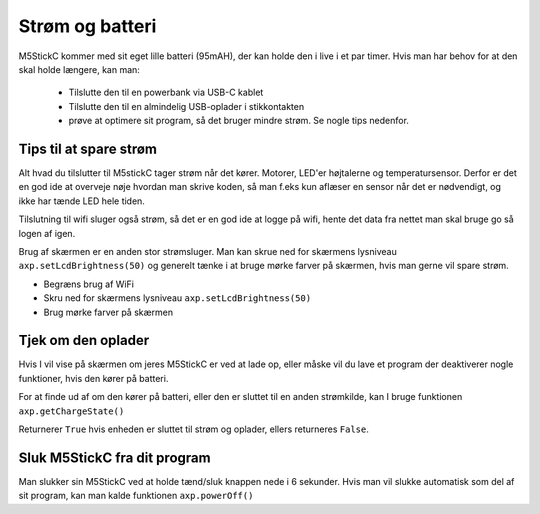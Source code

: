 Strøm og batteri
================
M5StickC kommer med sit eget lille batteri (95mAH), der kan holde den
i live i et par timer. Hvis man har behov for at den skal holde
længere, kan man:

 - Tilslutte den til en powerbank via USB-C kablet
 - Tilslutte den til en almindelig USB-oplader i stikkontakten
 - prøve at optimere sit program, så det bruger mindre strøm. Se
   nogle tips nedenfor.


Tips til at spare strøm
-----------------------

Alt hvad du tilslutter til M5stickC tager strøm når det kører. Motorer, LED'er højtalerne og temperatursensor. Derfor er det en god ide at overveje nøje hvordan man skrive koden, så man f.eks kun aflæser en sensor når det er nødvendigt, og ikke har tænde LED hele tiden. 

Tilslutning til wifi sluger også strøm, så det er en god ide at logge på wifi, hente det data fra nettet man skal bruge go så logen af igen. 

Brug af skærmen er en anden stor strømsluger. Man kan skrue ned for skærmens lysniveau ``axp.setLcdBrightness(50)`` og generelt tænke i at bruge mørke farver på skærmen, hvis man gerne vil spare strøm. 

* Begræns brug af WiFi
* Skru ned for skærmens lysniveau ``axp.setLcdBrightness(50)``
* Brug mørke farver på skærmen
          
..	lav målinger af batteri-levetid: med skærmen slukket, med
          skærmen tændt med hvid i alle pixels, med skærmen slukket og
          WiFi tændt (hent noget data hvert 30. sekund)


          
Tjek om den oplader
-------------------
Hvis I vil vise på skærmen om jeres M5StickC er ved at lade op, eller
måske vil du lave et program der deaktiverer nogle funktioner, hvis
den kører på batteri.

For at finde ud af om den kører på batteri, eller den er sluttet til
en anden strømkilde, kan I bruge funktionen ``axp.getChargeState()``

.. function:: axp.getChargeState()

   :rtype: boolean

Returnerer ``True`` hvis enheden er sluttet til strøm og oplader, ellers returneres ``False``.


Sluk M5StickC fra dit program
-----------------------------
Man slukker sin M5StickC ved at holde tænd/sluk knappen nede i 6
sekunder. Hvis man vil slukke automatisk som del af sit program, kan
man kalde funktionen ``axp.powerOff()``

.. function:: axp.powerOff()

   Slukker din M5StickC.

.. Disse funktioner er ikke rigtig brugbare, har jeg fundet ud af

   Jeg tror ikke man pt. kan aflæse hvor meget strøm der er tilbage på
   batteriet

   .. function:: axp.getBatVoltage()

      :rtype: float

   .. function:: axp.getBatCurrent()

      :rtype: float
